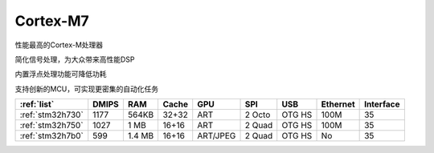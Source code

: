 .. _cortex_m7:

Cortex-M7
====================

.. contents::
    :local:

性能最高的Cortex-M处理器

简化信号处理，为大众带来高性能DSP

内置浮点处理功能可降低功耗

支持创新的MCU，可实现更密集的自动化任务


.. list-table::
    :header-rows:  1

    * - :ref:`list`
      - DMIPS
      - RAM
      - Cache
      - GPU
      - SPI
      - USB
      - Ethernet
      - Interface
    * - :ref:`stm32h730`
      - 1177
      - 564KB
      - 32+32
      - ART
      - 2 Octo
      - OTG HS
      - 100M
      - 35
    * - :ref:`stm32h750`
      - 1027
      - 1 MB
      - 16+16
      - ART
      - 2 Quad
      - OTG HS
      - 100M
      - 35
    * - :ref:`stm32h7b0`
      - 599
      - 1.4 MB
      - 16+16
      - ART/JPEG
      - 2 Quad
      - OTG HS
      - No
      - 35
